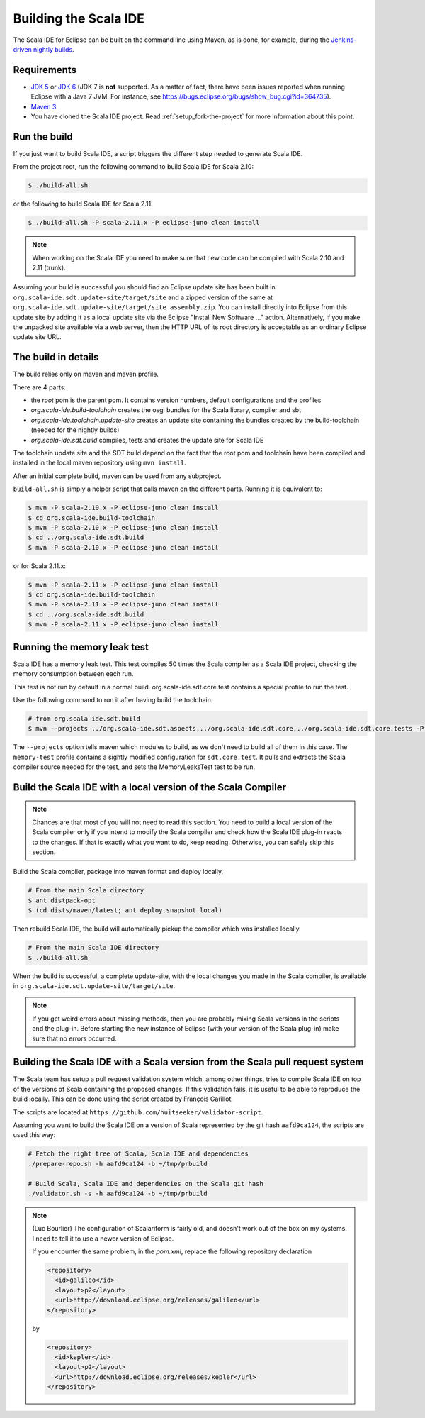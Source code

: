 Building the Scala IDE
======================

The Scala IDE for Eclipse can be built on the command line using Maven, as is
done, for example, during the `Jenkins-driven nightly builds <https://jenkins.scala-ide.org:8496/jenkins/>`_.


Requirements
------------

* `JDK 5 <http://www.oracle.com/technetwork/java/javasebusiness/downloads/java-archive-downloads-javase5-419410.html>`_
  or `JDK 6 <http://www.oracle.com/technetwork/java/javasebusiness/downloads/java-archive-downloads-javase6-419409.html>`_
  (JDK 7 is **not** supported. As a matter of fact, there have been issues reported when running Eclipse with a Java 7 JVM. For instance,
  see https://bugs.eclipse.org/bugs/show_bug.cgi?id=364735).

* `Maven 3 <http://maven.apache.org/download.html>`_.

* You have cloned the Scala IDE project. Read :ref:`setup_fork-the-project` for
  more information about this point.

.. _building_run-the-build:

Run the build
-------------

If you just want to build Scala IDE, a script triggers the different step needed to generate Scala IDE.


From the project root, run the following command to build Scala IDE for Scala 2.10:

.. code-block:: bash

   $ ./build-all.sh


or the following to build Scala IDE for Scala 2.11:

.. code-block:: bash

   $ ./build-all.sh -P scala-2.11.x -P eclipse-juno clean install

.. note::

        When working on the Scala IDE you need to make sure that new code can be compiled with Scala
        2.10 and 2.11 (trunk).

Assuming your build is successful you should find an Eclipse update site has been built in
``org.scala-ide.sdt.update-site/target/site`` and a zipped version of the same at
``org.scala-ide.sdt.update-site/target/site_assembly.zip``. You can install directly into Eclipse
from this update site by adding it as a local update site via the Eclipse
"Install New Software ..." action. Alternatively, if you make the unpacked site available via a web
server, then the HTTP URL of its root directory is acceptable as an ordinary Eclipse update site URL.

The build in details
--------------------

The build relies only on maven and maven profile.

There are 4 parts:

* the *root* pom is the parent pom. It contains version numbers, default configurations and the profiles
* *org.scala-ide.build-toolchain* creates the osgi bundles for the Scala library, compiler and sbt
* *org.scala-ide.toolchain.update-site* creates an update site containing the bundles created by the build-toolchain (needed for the nightly builds)
* *org.scala-ide.sdt.build* compiles, tests and creates the update site for Scala IDE

The toolchain update site and the SDT build depend on the fact that the root pom and toolchain have been compiled and installed in the local maven repository using ``mvn install``.

After an initial complete build, maven can be used from any subproject.

``build-all.sh`` is simply a helper script that calls maven on the different parts. Running it is equivalent to:

.. code-block:: bash

   $ mvn -P scala-2.10.x -P eclipse-juno clean install
   $ cd org.scala-ide.build-toolchain
   $ mvn -P scala-2.10.x -P eclipse-juno clean install
   $ cd ../org.scala-ide.sdt.build
   $ mvn -P scala-2.10.x -P eclipse-juno clean install

or for Scala 2.11.x:

.. code-block:: bash

   $ mvn -P scala-2.11.x -P eclipse-juno clean install
   $ cd org.scala-ide.build-toolchain
   $ mvn -P scala-2.11.x -P eclipse-juno clean install
   $ cd ../org.scala-ide.sdt.build
   $ mvn -P scala-2.11.x -P eclipse-juno clean install

Running the memory leak test
----------------------------

Scala IDE has a memory leak test. This test compiles 50 times the Scala compiler as a Scala IDE project, checking the memory consumption between each run.

This test is not run by default in a normal build. org.scala-ide.sdt.core.test contains a special profile to run the test.

Use the following command to run it after having build the toolchain.

.. code-block:: bash

   # from org.scala-ide.sdt.build
   $ mvn --projects ../org.scala-ide.sdt.aspects,../org.scala-ide.sdt.core,../org.scala-ide.sdt.core.tests -P scala-2.10.x,memory-test clean integration-test

The ``--projects`` option tells maven which modules to build, as we don't need to build all of them in this case. The ``memory-test`` profile contains a sightly modified configuration for ``sdt.core.test``. It pulls and extracts the Scala compiler source needed for the test, and sets the MemoryLeaksTest test to be run.

Build the Scala IDE with a local version of the Scala Compiler
--------------------------------------------------------------

.. note::

        Chances are that most of you will not need to read this section. You need to build a local
        version of the Scala compiler only if you intend to modify the Scala compiler and check how the
        Scala IDE plug-in reacts to the changes. If that is exactly what you want to do, keep reading.
        Otherwise, you can safely skip this section.

Build the Scala compiler, package into maven format and deploy locally,

.. code-block:: bash

    # From the main Scala directory
    $ ant distpack-opt
    $ (cd dists/maven/latest; ant deploy.snapshot.local)

Then rebuild Scala IDE, the build will automatically pickup the compiler which was installed locally.

.. code-block:: bash

    # From the main Scala IDE directory
    $ ./build-all.sh

When the build is successful, a complete update-site, with the local changes
you made in the Scala compiler, is available in ``org.scala-ide.sdt.update-site/target/site``.

.. note::

        If you get weird errors about missing methods, then you are probably mixing Scala versions in the
        scripts and the plug-in. Before starting the new instance of Eclipse (with your version of the
        Scala plug-in) make sure that no errors occurred.

Building the Scala IDE with a Scala version from the Scala pull request system
------------------------------------------------------------------------------

The Scala team has setup a pull request validation system which, among other things, tries to compile Scala IDE on top of the versions of Scala containing the proposed changes. If this validation fails, it is useful to be able to reproduce the build locally. This can be done using the script created by François Garillot.

The scripts are located at ``https://github.com/huitseeker/validator-script``.

Assuming you want to build the Scala IDE on a version of Scala represented by the git hash ``aafd9ca124``, the scripts are used this way:

.. code-block:: bash

    # Fetch the right tree of Scala, Scala IDE and dependencies
    ./prepare-repo.sh -h aafd9ca124 -b ~/tmp/prbuild

    # Build Scala, Scala IDE and dependencies on the Scala git hash
    ./validator.sh -s -h aafd9ca124 -b ~/tmp/prbuild

.. note::

    (Luc Bourlier) The configuration of Scalariform is fairly old, and doesn't work out of the box on my
    systems. I need to tell it to use a newer version of Eclipse.

    If you encounter the same problem, in the `pom.xml`, replace the following repository declaration

    .. code-block:: xml
    
        <repository>
          <id>galileo</id>
          <layout>p2</layout>
          <url>http://download.eclipse.org/releases/galileo</url>
        </repository>

    by

    .. code-block:: xml
    
        <repository>
          <id>kepler</id>
          <layout>p2</layout>
          <url>http://download.eclipse.org/releases/kepler</url>
        </repository>
        
